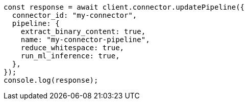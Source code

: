 // This file is autogenerated, DO NOT EDIT
// Use `node scripts/generate-docs-examples.js` to generate the docs examples

[source, js]
----
const response = await client.connector.updatePipeline({
  connector_id: "my-connector",
  pipeline: {
    extract_binary_content: true,
    name: "my-connector-pipeline",
    reduce_whitespace: true,
    run_ml_inference: true,
  },
});
console.log(response);
----
